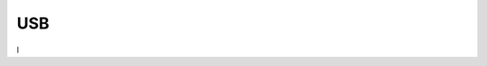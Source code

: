 USB
========
.. raw:: html

   <a href="https://yvcherl.github.io/newpdf/Common/USB/Rockchip_Developer_Guide_Linux_USB_Initialization_Log_Analysis_CN.pdf" target="_blank" style="margin-bottom: 20px; display: inline-block;">Rockchip_Developer_Guide_Linux_USB_Initialization_Log_Analysis_CN.pdf</a>


.. raw:: html

   <a href="https://yvcherl.github.io/newpdf/Common/USB/Rockchip_Developer_Guide_Linux_USB_Performance_Analysis_CN.pdf" target="_blank" style="margin-bottom: 20px; display: inline-block;">Rockchip_Developer_Guide_Linux_USB_Performance_Analysis_CN.pdf</a>

.. raw:: html

   <a href="https://yvcherl.github.io/newpdf/Common/USB/Rockchip_Developer_Guide_Linux_USB_PHY_CN.pdf" target="_blank" style="margin-bottom: 20px; display: inline-block;">Rockchip_Developer_Guide_Linux_USB_PHY_CN.pdf</a>


.. raw:: html

   <a href="https://yvcherl.github.io/newpdf/Common/USB/Rockchip_Developer_Guide_USB_CN.pdf" target="_blank" style="margin-bottom: 20px; display: inline-block;">Rockchip_Developer_Guide_USB_CN.pdf</a>


.. raw:: html

   <a href="https://yvcherl.github.io/newpdf/Common/USB/Rockchip_Developer_Guide_USB_FFS_Test_Demo_CN.pdf" target="_blank" style="margin-bottom: 20px; display: inline-block;">Rockchip_Developer_Guide_USB_FFS_Test_Demo_CN.pdf</a>


.. raw:: html

   <a href="https://yvcherl.github.io/newpdf/Common/USB/Rockchip_Developer_Guide_USB_Gadget_UAC_CN.pdf" target="_blank" style="margin-bottom: 20px; display: inline-block;">Rockchip_Developer_Guide_USB_Gadget_UAC_CN.pdf</a>


.. raw:: html

   <a href="https://yvcherl.github.io/newpdf/Common/USB/Rockchip_Developer_Guide_USB_SQ_Test_CN.pdf" target="_blank" style="margin-bottom: 20px; display: inline-block;">Rockchip_Developer_Guide_USB_SQ_Test_CN.pdf</a>


.. raw:: html

   <a href="https://yvcherl.github.io/newpdf/Common/USB/Rockchip_Developer_Guide_USB2_Compliance_Test_CN.pdf" target="_blank" style="margin-bottom: 20px; display: inline-block;">Rockchip_Developer_Guide_USB2_Compliance_Test_CN.pdf</a>

.. raw:: html

   <a href="https://yvcherl.github.io/newpdf/Common/USB/Rockchip_Introduction_USB_SQ_Tool_CN.pdf" target="_blank" style="margin-bottom: 20px; display: inline-block;">Rockchip_Introduction_USB_SQ_Tool_CN.pdf</a>


.. raw:: html

   <a href="https://yvcherl.github.io/newpdf/Common/USB/Rockchip_RK356x_Developer_Guide_USB_CN.pdf" target="_blank" style="margin-bottom: 20px; display: inline-block;">Rockchip_RK356x_Developer_Guide_USB_CN.pdf</a>

.. raw:: html

   <a href="https://yvcherl.github.io/newpdf/Common/USB/Rockchip_RK3399_Developer_Guide_USB_CN.pdf" target="_blank" style="margin-bottom: 20px; display: inline-block;">Rockchip_RK3399_Developer_Guide_USB_CN.pdf</a>


.. raw:: html

   <a href="https://yvcherl.github.io/newpdf/Common/USB/Rockchip_RK3399_Developer_Guide_USB_DTS_CN.pdf" target="_blank" style="margin-bottom: 20px; display: inline-block;">Rockchip_RK3399_Developer_Guide_USB_DTS_CN.pdf</a>

.. raw:: html

   <a href="https://yvcherl.github.io/newpdf/Common/USB/Rockchip_RK3588_Developer_Guide_USB_CN.pdf" target="_blank" style="margin-bottom: 20px; display: inline-block;">Rockchip_RK3588_Developer_Guide_USB_CN.pdf</a>
l

.. raw:: html

   <a href="https://yvcherl.github.io/newpdf/Common/USB/Rockchip_Trouble_Shooting_Linux_USB_Host_UVC_CN.pdf" target="_blank" style="margin-bottom: 20px; display: inline-block;">Rockchip_Trouble_Shooting_Linux_USB_Host_UVC_CN.pdf</a>


.. raw:: html

   <a href="https://yvcherl.github.io/newpdf/Common/USB/Rockchip_Trouble_Shooting_Linux4.19_USB_Gadget_UVC_CN.pdf" target="_blank" style="margin-bottom: 20px; display: inline-block;">Rockchip_Trouble_Shooting_Linux4.19_USB_Gadget_UVC_CN.pdf</a>
